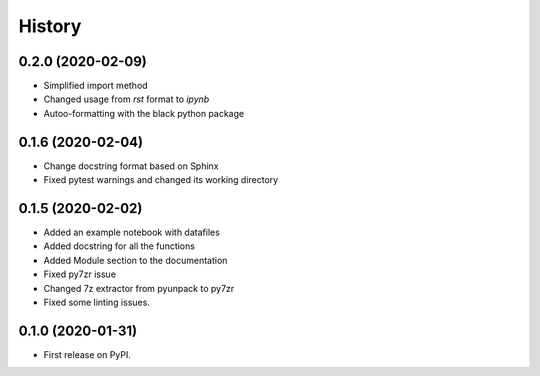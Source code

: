 =======
History
=======

0.2.0 (2020-02-09)
------------------

* Simplified import method
* Changed usage from `rst` format to `ipynb`
* Autoo-formatting with the black python package


0.1.6 (2020-02-04)
------------------

* Change docstring format based on Sphinx
* Fixed pytest warnings and changed its working directory

0.1.5 (2020-02-02)
------------------

* Added an example notebook with datafiles
* Added docstring for all the functions
* Added Module section to the documentation
* Fixed py7zr issue
* Changed 7z extractor from pyunpack to py7zr
* Fixed some linting issues.

0.1.0 (2020-01-31)
------------------

* First release on PyPI.
